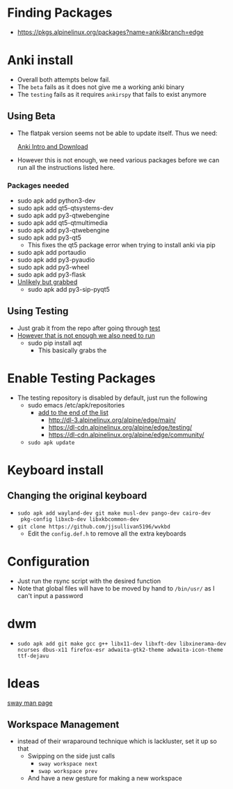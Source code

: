 * Finding Packages
- https://pkgs.alpinelinux.org/packages?name=anki&branch=edge
* Anki install
- Overall both attempts below fail.
- The =beta= fails as it does not give me a working anki binary
- The =testing= fails as it requires =ankirspy= that fails to exist
  anymore
** Using Beta
- The flatpak version seems not be able to update itself. Thus we need:

  [[https://betas.ankiweb.net/intro.html][Anki Intro and Download]]
- However this is not enough, we need various packages before we can
  run all the instructions listed here.
*** Packages needed
- sudo apk add python3-dev
- sudo apk add qt5-qtsystems-dev
- sudo apk add py3-qtwebengine
- sudo apk add qt5-qtmultimedia
- sudo apk add py3-qtwebengine
- sudo apk add py3-qt5
  + This fixes the qt5 package error when trying to install anki via
    pip
- sudo apk add portaudio
- sudo apk add py3-pyaudio
- sudo apk add py3-wheel
- sudo apk add py3-flask
- _Unlikely but grabbed_
  + sudo apk add py3-sip-pyqt5
** Using Testing
- Just grab it from the repo after going through [[test]]
- _However that is not enough we also need to run_
  + sudo pip install aqt
    * This basically grabs the
* Enable Testing Packages <<test>>
- The testing repository is disabled by default, just run the
  following
  + sudo emacs /etc/apk/repositories
    * _add to the end of the list_
      - http://dl-3.alpinelinux.org/alpine/edge/main/
      - https://dl-cdn.alpinelinux.org/alpine/edge/testing/
      - https://dl-cdn.alpinelinux.org/alpine/edge/community/
  + =sudo apk update=
* Keyboard install
** Changing the original keyboard
- =sudo apk add wayland-dev git make musl-dev pango-dev cairo-dev
  pkg-config libxcb-dev libxkbcommon-dev=
- =git clone https://github.com/jjsullivan5196/wvkbd=
  + Edit the =config.def.h= to remove all the extra keyboards
* Configuration
- Just run the rsync script with the desired function
- Note that global files will have to be moved by hand to =/bin/usr/=
  as Ι can't input a password
* dwm
- =sudo apk add git make gcc g++ libx11-dev libxft-dev libxinerama-dev ncurses dbus-x11 firefox-esr adwaita-gtk2-theme adwaita-icon-theme ttf-dejavu=
* Ideas
[[https://man.archlinux.org/man/sway.5.en][sway man page]]
** Workspace Management
- instead of their wraparound technique which is lackluster, set it up
  so that
  + Swipping on the side just calls
    * =sway workspace next=
    * =swap workspace prev=
  + And have a new gesture for making a new workspace
